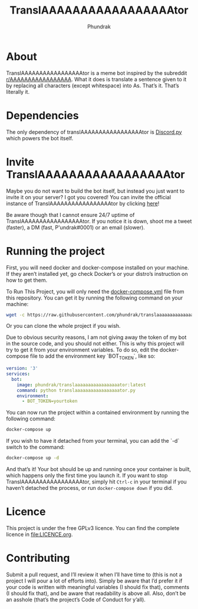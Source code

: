 #+title: TranslAAAAAAAAAAAAAAAAAtor
#+author: Phundrak

[[file:https://cdn.rawgit.com/syl20bnr/spacemacs/442d025779da2f62fc86c2082703697714db6514/assets/spacemacs-badge.svg]]

* About
  TranslAAAAAAAAAAAAAAAAAtor   is   a  meme   bot   inspired   by  the   subreddit
  [[https://www.reddit.com/r/AAAAAAAAAAAAAAAAA/][r/AAAAAAAAAAAAAAAAA]].  What it  does is  translate a  sentence given  to it  by
  replacing  all  characters (except  whitespace)  into  As. That’s  it.  That’s
  literally it.

* Dependencies
  The only  dependency of translAAAAAAAAAAAAAAAAAtor is  [[https://github.com/Rapptz/discord.py][Discord.py]] which powers
  the bot itself.

* Invite TranslAAAAAAAAAAAAAAAAAtor
  Maybe you do  not want to build the  bot itself, but instead you  just want to
  invite it  on your  server? I  got you  covered! You  can invite  the official
  instance of TranslAAAAAAAAAAAAAAAAAtor by clicking [[https://discordapp.com/api/oauth2/authorize?client_id=647381498827243543&permissions=67584&scope=bot][here]]!

  Be    aware    though    that    I    cannot    ensure    24/7    uptime    of
  TranslAAAAAAAAAAAAAAAAAtor.  If  you notice  it  is  down,  shoot me  a  tweet
  (faster), a DM (fast, P'undrak#0001) or an email (slower).

* Running the project
  First, you will  need docker and docker-compose installed on  your machine. If
  they aren’t installed  yet, go check Docker’s or your  distro’s instruction on
  how to get them.

  To Run This Project, you will  only need the [[file:docker-compose.yml][docker-compose.yml]] file from this
  repository. You can get it by running the following command on your machine:
  #+BEGIN_SRC sh
    wget -c https://raw.githubusercontent.com/phundrak/translaaaaaaaaaaaaaaaaator/master/docker-compose.yml
  #+END_SRC
  Or you can clone the whole project if you wish.

  Due to obvious security  reasons, I am not giving away the token  of my bot in
  the source code, and you should not  either. This is why this project will try
  to get it  from your environment variables. To do  so, edit the docker-compose
  file to add the environment key `BOT_TOKEN`, like so:
  #+BEGIN_SRC yaml
    version: '3'
    services:
      bot:
        image: phundrak/translaaaaaaaaaaaaaaaaator:latest
        command: python translaaaaaaaaaaaaaaaaator.py
        environment:
          - BOT_TOKEN=yourtoken
  #+END_SRC
  You can  now run  the project  within a contained  environment by  running the
  following command:
  #+BEGIN_SRC sh
    docker-compose up
  #+END_SRC
  If you  wish to  have it  detached from your  terminal, you  can add  the `-d`
  switch to the command:
  #+BEGIN_SRC sh
    docker-compose up -d
  #+END_SRC
  And that’s it! Your bot should be up and running once your container is built,
  which  happens  only the  first  time  you launch  it.  If  you want  to  stop
  TranslAAAAAAAAAAAAAAAAAtor,  simply  hit  ~Ctrl-c~  in your  terminal  if  you
  haven’t detached the process, or run ~docker-compose down~ if you did.

* Licence
  This project  is under  the free  GPLv3 licence. You  can find  the complete
  licence in [[file:LICENCE.org]].

* Contributing
  Submit a pull  request, and I’ll review  it when I’ll have time  to (this is
  not a project I  will pour a lot of efforts into). Simply  be aware that I’d
  prefer it  if your code is  written with meaningful variables  (I should fix
  that), comments (I should fix that),  and be aware that readability is above
  all. Also,  don’t be an  asshole (that’s the  project’s Code of  Conduct for
  y’all).

